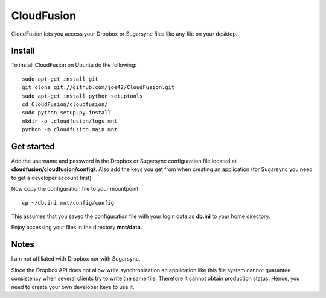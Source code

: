 CloudFusion
===========

CloudFusion lets you access your Dropbox or Sugarsync files like any file on your desktop.

Install 
--------

To install CloudFusion on Ubuntu do the following::

    sudo apt-get install git
    git clone git://github.com/joe42/CloudFusion.git
    sudo apt-get install python-setuptools
    cd CloudFusion/cloudfusion/
    sudo python setup.py install
    mkdir -p .cloudfusion/logs mnt
    python -m cloudfusion.main mnt

Get started
------------

Add the username and password in the Dropbox or Sugarsync configuration file located at **cloudfusion/cloudfusion/config/**. Also add the keys you get from when creating an application (for Sugarsync you need to get a developer account first).

Now copy the configuration file to your mountpoint::

    cp ~/db.ini mnt/config/config

This assumes that you saved the configuration file with your login data as **db.ini** to your home directory.

Enjoy accessing your files in the directory **mnt/data**.


Notes
------

I am not affiliated with Dropbox nor with Sugarsync.

Since the Dropbox API does not allow write synchronization an application like this file system cannot guarantee consistency when several clients try to write the same file. Therefore it cannot obtain production status. Hence, you need to create your own developer keys to use it.

